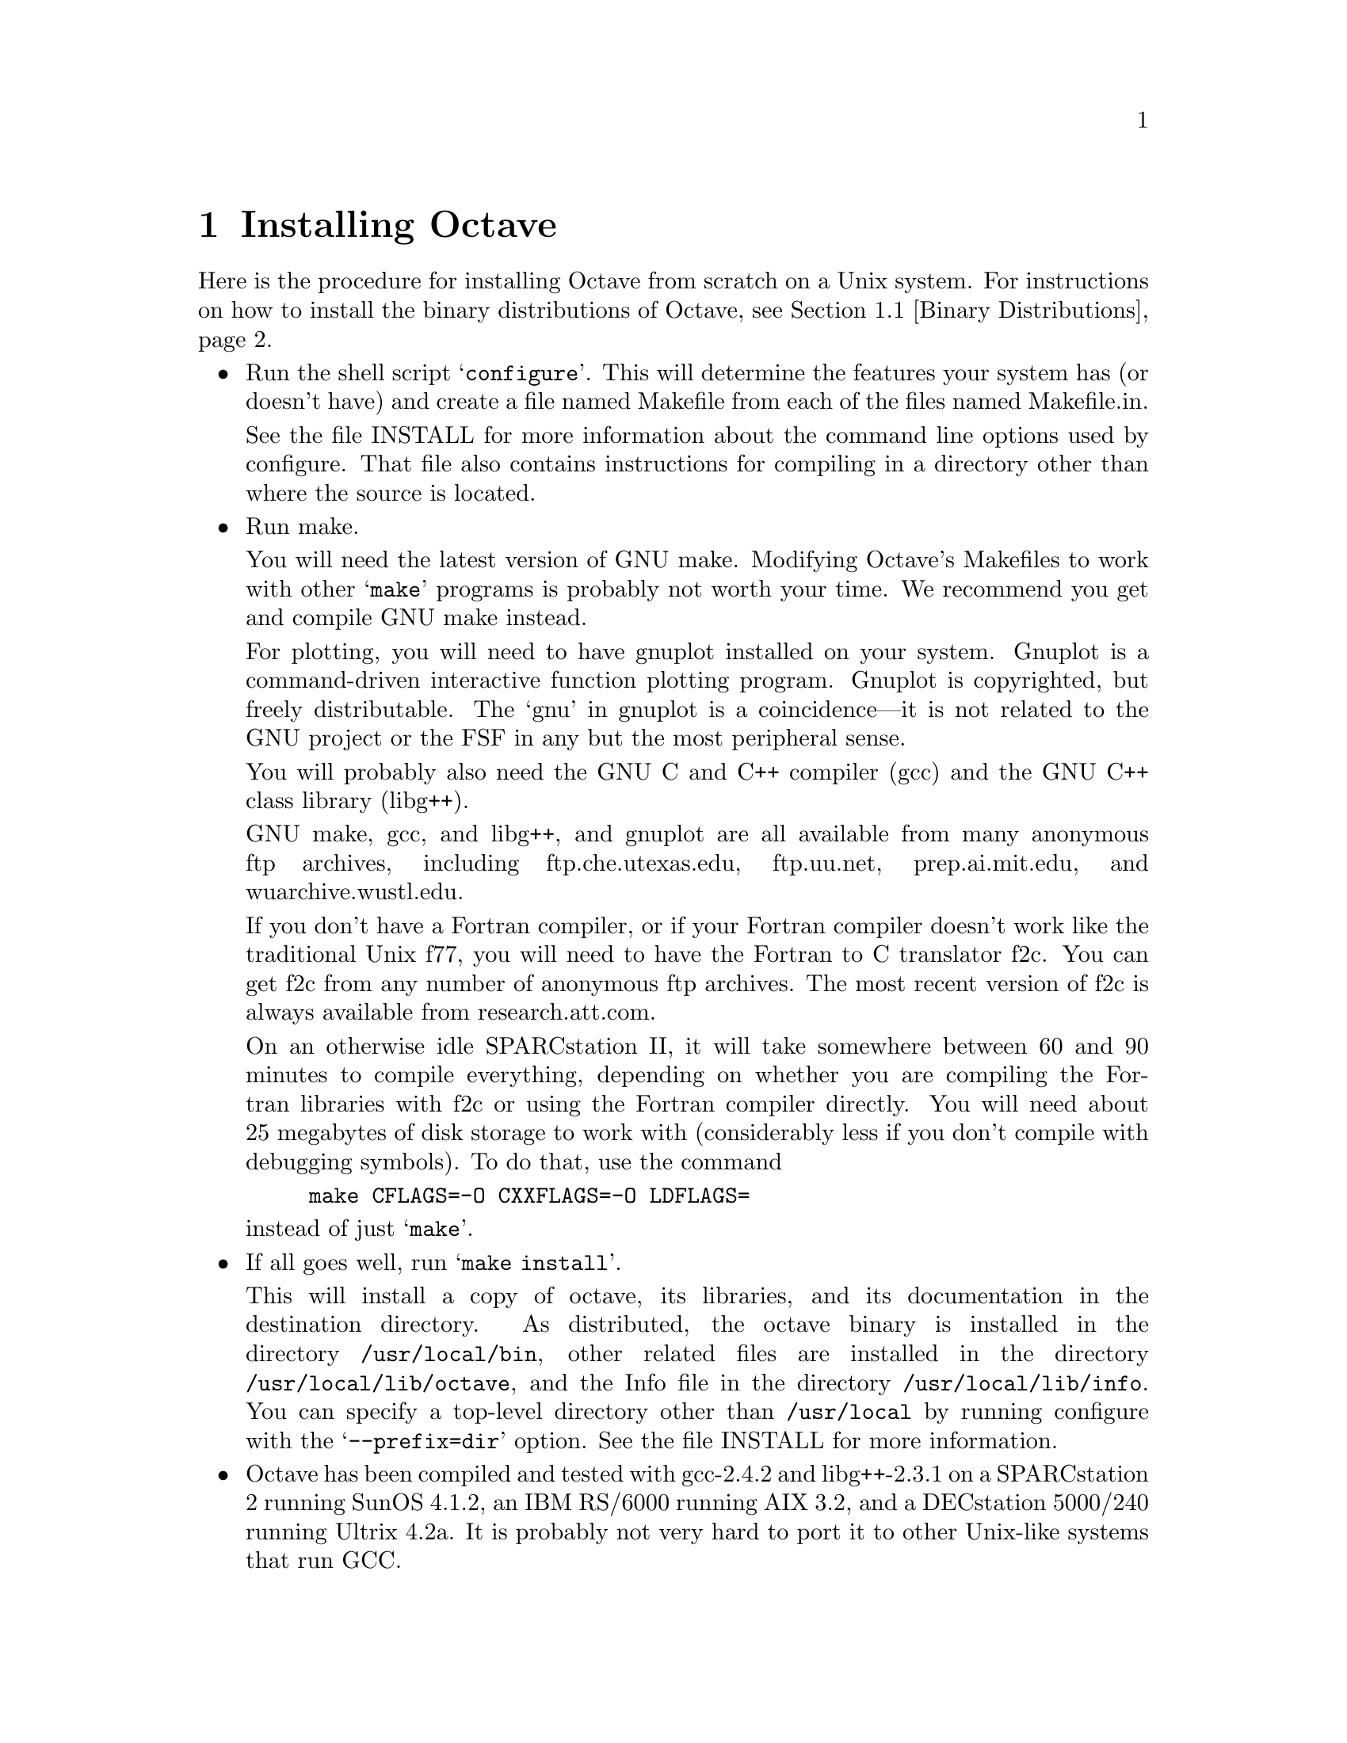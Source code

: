 @c Copyright (C) 1992 John W. Eaton
@c This is part of the Octave manual.
@c For copying conditions, see the file gpl.texi.

@c The text of this file will eventually appear in the file INSTALL
@c in the Octave distribution, as well as in the Octave manual.

@ifclear INSTALLONLY
@node Installation, Trouble, Command Line Editing, Top
@chapter Installing Octave
@end ifclear
@cindex installing Octave

Here is the procedure for installing Octave from scratch on a Unix
system.  For instructions on how to install the binary distributions of
Octave, see @ref{Binary Distributions}.

@itemize @bullet
@item
Run the shell script @samp{configure}.  This will determine the features
your system has (or doesn't have) and create a file named Makefile from
each of the files named Makefile.in.

See the file INSTALL for more information about the command line options
used by configure.  That file also contains instructions for compiling
in a directory other than where the source is located.

@item
Run make.

You will need the latest version of GNU make.  Modifying Octave's
Makefiles to work with other @samp{make} programs is probably not worth
your time.  We recommend you get and compile GNU make instead.

For plotting, you will need to have gnuplot installed on your system.
Gnuplot is a command-driven interactive function plotting program.
Gnuplot is copyrighted, but freely distributable.  The `gnu' in gnuplot
is a coincidence---it is not related to the GNU project or the FSF in
any but the most peripheral sense.

You will probably also need the GNU C and C++ compiler (gcc) and the GNU
C++ class library (libg++).

GNU make, gcc, and libg++, and gnuplot are all available from many
anonymous ftp archives, including ftp.che.utexas.edu, ftp.uu.net,
prep.ai.mit.edu, and wuarchive.wustl.edu.

If you don't have a Fortran compiler, or if your Fortran compiler
doesn't work like the traditional Unix f77, you will need to have the
Fortran to C translator f2c.  You can get f2c from any number of
anonymous ftp archives.  The most recent version of f2c is always
available from research.att.com.

On an otherwise idle SPARCstation II, it will take somewhere between 60
and 90 minutes to compile everything, depending on whether you are
compiling the Fortran libraries with f2c or using the Fortran compiler
directly.  You will need about 25 megabytes of disk storage to work with
(considerably less if you don't compile with debugging symbols).  To do
that, use the command

@example
make CFLAGS=-O CXXFLAGS=-O LDFLAGS=
@end example

@noindent
instead of just @samp{make}.

@item
If all goes well, run @samp{make install}.

This will install a copy of octave, its libraries, and its documentation
in the destination directory.  As distributed, the octave binary is
installed in the directory @file{/usr/local/bin}, other related files are
installed in the directory @file{/usr/local/lib/octave}, and the Info
file in the directory @file{/usr/local/lib/info}. You can specify a
top-level directory other than @file{/usr/local} by running configure
with the @samp{--prefix=dir} option.  See the file INSTALL for more
information.

@item
Octave has been compiled and tested with gcc-2.4.2 and libg++-2.3.1 on a
SPARCstation 2 running SunOS 4.1.2, an IBM RS/6000 running AIX 3.2, and
a DECstation 5000/240 running Ultrix 4.2a.  It is probably not very hard
to port it to other Unix-like systems that run GCC.
@end itemize

@menu
* Binary Distributions::        
@end menu

@node Binary Distributions,  ,  , Installation
@section Binary Distributions

This section constains instructions for creating a and installing a
binary distribution.

@menu
* Installing Octave from a Binary Distribution::  
* Creating a Binary Distribution::  
@end menu

@node Installing Octave from a Binary Distribution, Creating a Binary Distribution,  , Binary Distributions
@subsection Installing Octave from a Binary Distribution

@itemize @bullet
@item
To install Octave from a binary distribution, execute the command

@example
sh ./doinstall.sh
@end example

@noindent
in the top level directory of the distribution.

Binary distributions are normally compiled assuming that Octave will
be installed in subdirectories of @file{/usr/local}.  If this is not
possible, or you would prefer to install it in a different directory,
use an optional argument to the doinstall.sh script to specify the top
level directory:

@example
sh ./doinstall.sh /some/other/directory
@end example

@noindent
Octave will then be installed in the following directories:

@example
@var{prefix}/bin                   -- Octave shell script and binary
@var{prefix}/octave/lib/@var{version}     -- M-files
@var{prefix}/info                  -- Info files
@end example

@noindent
where @var{prefix} defaults to @file{/usr/local}, and @var{version}
stands for the current version number of the interpreter.

If these directories don't exist, the script @file{doinstall.sh} will
create them for you.
@end itemize

@node Creating a Binary Distribution,  , Installing Octave from a Binary Distribution, Binary Distributions
@subsection Creating a Binary Distribution

Here is how to build a binary distribution for others.

@itemize @bullet
@item
Build Octave in same directory as source.  This is required since the
@samp{binary-dist} targets in the Makefiles will not work if you compile
outside the source tree.

@item
Use @samp{CFLAGS=-O CXXFLAGS=-O LDFLAGS=} as arguments for Make because
most people who get the binary distributions are probably not going to
be interested in debugging Octave.

@item
Type @samp{make binary-dist}.  This will build everything and then pack
it up for distribution.
@end itemize
